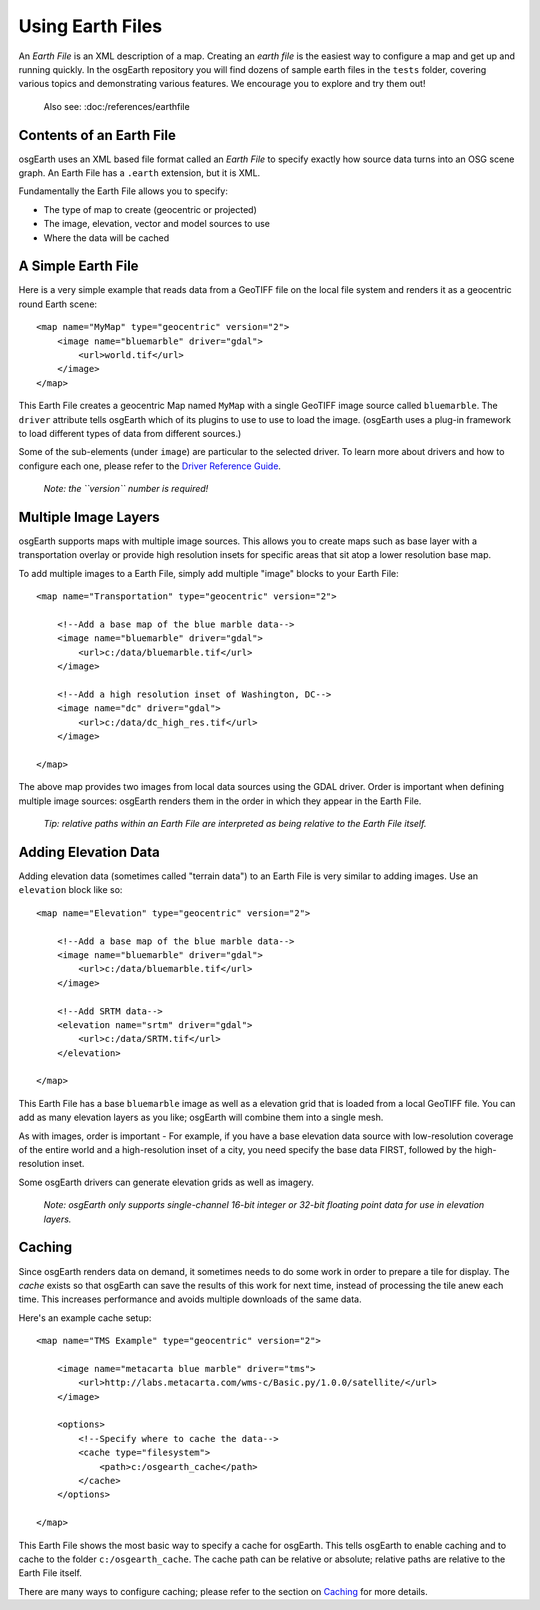 Using Earth Files
=================

An *Earth File* is an XML description of a map. Creating an *earth file* is the
easiest way to configure a map and get up and running quickly. In the osgEarth
repository you will find dozens of sample earth files in the ``tests`` folder,
covering various topics and demonstrating various features. We encourage you to
explore and try them out!

    Also see: :doc:/references/earthfile


Contents of an Earth File
-------------------------
osgEarth uses an XML based file format called an *Earth File* to specify exactly
how source data turns into an OSG scene graph. An Earth File has a ``.earth``
extension, but it is XML.

Fundamentally the Earth File allows you to specify:

* The type of map to create (geocentric or projected)
* The image, elevation, vector and model sources to use
* Where the data will be cached


A Simple Earth File
-------------------
Here is a very simple example that reads data from a GeoTIFF file on the local
file system and renders it as a geocentric round Earth scene::

    <map name="MyMap" type="geocentric" version="2">
        <image name="bluemarble" driver="gdal">
            <url>world.tif</url>
        </image>
    </map>

This Earth File creates a geocentric Map named ``MyMap`` with a single
GeoTIFF image source called ``bluemarble``. The ``driver`` attribute
tells osgEarth which of its plugins to use to use to load the image.
(osgEarth uses a plug-in framework to load different types of data
from different sources.)

Some of the sub-elements (under ``image``) are particular to the selected
driver. To learn more about drivers and how to configure each one, please
refer to the `Driver Reference Guide`_.

    *Note: the ``version`` number is required!*


Multiple Image Layers
---------------------
osgEarth supports maps with multiple image sources.
This allows you to create maps such as base layer with a transportation
overlay or provide high resolution insets for specific areas that sit
atop a lower resolution base map.

To add multiple images to a Earth File, simply add multiple "image" blocks
to your Earth File::

    <map name="Transportation" type="geocentric" version="2">
    
        <!--Add a base map of the blue marble data-->
        <image name="bluemarble" driver="gdal">
            <url>c:/data/bluemarble.tif</url>
        </image>

        <!--Add a high resolution inset of Washington, DC-->
        <image name="dc" driver="gdal">
            <url>c:/data/dc_high_res.tif</url>
        </image>
        
    </map>

The above map provides two images from local data sources using the GDAL driver.
Order is important when defining multiple image sources: osgEarth renders them
in the order in which they appear in the Earth File.

    *Tip: relative paths within an Earth File are interpreted
    as being relative to the Earth File itself.*


Adding Elevation Data
---------------------
Adding elevation data (sometimes called "terrain data") to an Earth File is 
very similar to adding images. Use an ``elevation`` block like so::

    <map name="Elevation" type="geocentric" version="2">
    
        <!--Add a base map of the blue marble data-->
        <image name="bluemarble" driver="gdal">
            <url>c:/data/bluemarble.tif</url>
        </image>

        <!--Add SRTM data-->
        <elevation name="srtm" driver="gdal">
            <url>c:/data/SRTM.tif</url>
        </elevation>
        
    </map>

This Earth File has a base ``bluemarble`` image as well as a elevation
grid that is loaded from a local GeoTIFF file. You can add as many elevation
layers as you like; osgEarth will combine them into a single mesh.

As with images, order is important - For example, if you have a base
elevation data source with low-resolution coverage of the entire world and
a high-resolution inset of a city, you need specify the base data FIRST,
followed by the high-resolution inset.

Some osgEarth drivers can generate elevation grids as well as imagery.

    *Note: osgEarth only supports single-channel 16-bit integer or 32-bit
    floating point data for use in elevation layers.*


Caching
-------
Since osgEarth renders data on demand, it sometimes needs to do some work in
order to prepare a tile for display. The *cache* exists so that osgEarth can
save the results of this work for next time, instead of processing the tile
anew each time. This increases performance and avoids multiple downloads of
the same data. 

Here's an example cache setup::

    <map name="TMS Example" type="geocentric" version="2">
    
        <image name="metacarta blue marble" driver="tms">
            <url>http://labs.metacarta.com/wms-c/Basic.py/1.0.0/satellite/</url>
        </image>

        <options>
            <!--Specify where to cache the data-->
            <cache type="filesystem">
                <path>c:/osgearth_cache</path>
            </cache>
        </options>
        
    </map>
    
This Earth File shows the most basic way to specify a cache for osgEarth.
This tells osgEarth to enable caching and to cache to the folder ``c:/osgearth_cache``.
The cache path can be relative or absolute; relative paths are relative to the 
Earth File itself.

There are many ways to configure caching; please refer to the section on Caching_ for
more details.

.. _Driver Reference Guide:     #
